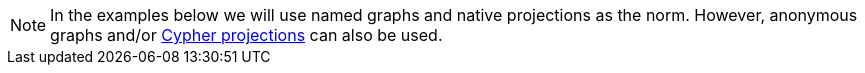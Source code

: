 [NOTE]
====
In the examples below we will use named graphs and native projections as the norm.
However, anonymous graphs and/or <<catalog-graph-create-cypher, Cypher projections>> can also be used.
====
